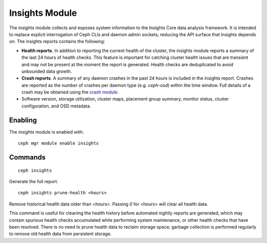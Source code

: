 Insights Module
===============

The insights module collects and exposes system information to the Insights Core
data analysis framework. It is intended to replace explicit interrogation of
Ceph CLIs and daemon admin sockets, reducing the API surface that Insights
depends on. The insights reports contains the following:

* **Health reports**. In addition to reporting the current health of the
  cluster, the insights module reports a summary of the last 24 hours of health
  checks. This feature is important for catching cluster health issues that are
  transient and may not be present at the moment the report is generated. Health
  checks are deduplicated to avoid unbounded data growth.

* **Crash reports**. A summary of any daemon crashes in the past 24 hours is
  included in the insights report. Crashes are reported as the number of crashes
  per daemon type (e.g. `ceph-osd`) within the time window. Full details of a
  crash may be obtained using the `crash module`_.

* Software version, storage utilization, cluster maps, placement group summary,
  monitor status, cluster configuration, and OSD metadata.

Enabling
--------

The *insights* module is enabled with::

  ceph mgr module enable insights

Commands
--------
::

  ceph insights

Generate the full report.

::

  ceph insights prune-health <hours>

Remove historical health data older than <hours>. Passing `0` for <hours> will
clear all health data.

This command is useful for cleaning the health history before automated nightly
reports are generated, which may contain spurious health checks accumulated
while performing system maintenance, or other health checks that have been
resolved. There is no need to prune health data to reclaim storage space;
garbage collection is performed regularly to remove old health data from
persistent storage.

.. _crash module: ../crash
